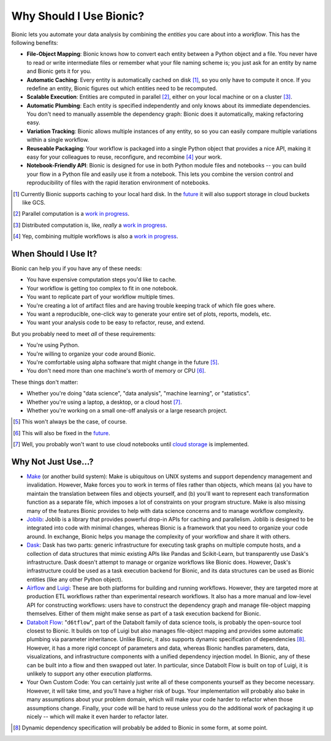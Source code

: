 ========================
Why Should I Use Bionic?
========================

Bionic lets you automate your data analysis by combining the *entities* you
care about into a *workflow*.  This has the following benefits:

* **File-Object Mapping**: Bionic knows how to convert each entity between
  a Python object and a file.  You never have to read or write intermediate files
  or remember what your file naming scheme is; you just ask for an entity by
  name and Bionic gets it for you.
* **Automatic Caching**: Every entity is automatically cached on disk
  [#f_disk]_, so you only have to compute it once.  If you redefine an entity,
  Bionic figures out which entities need to be recomputed.
* **Scalable Execution**: Entities are computed in parallel [#f_parallel]_,
  either on your local machine or on a cluster [#f_distributed]_.
* **Automatic Plumbing**: Each entity is specified independently and only knows
  about its immediate dependencies.  You don't need to manually assemble the
  dependency graph: Bionic does it automatically, making refactoring easy.
* **Variation Tracking**: Bionic allows multiple instances of any entity, so
  so you can easily compare multiple variations within a single workflow.
* **Reuseable Packaging**: Your workflow is packaged into a single Python
  object that provides a nice API, making it easy for your colleagues to reuse,
  reconfigure, and recombine [#f_combine]_ your work.
* **Notebook-Friendly API**: Bionic is designed for use in both Python module
  files and notebooks -- you can build your flow in a Python file and easily
  use it from a notebook.  This lets you combine the version control and
  reproducibility of files with the rapid iteration environment of notebooks.

.. [#f_disk] Currently Bionic supports caching to your local hard disk.  In the
  `future <future.rst#cloud-storage>`_ it will also support storage in cloud
  buckets like GCS.

.. [#f_parallel] Parallel computation is a `work in progress
  <future.rst#local-parallelization>`__.

.. [#f_distributed] Distributed computation is, like, *really* a `work in progress
  <future.rst#distributed-computation>`__.

.. [#f_combine] Yep, combining multiple workflows is also a `work in progress
  <future.rst#flow-merging-and-nesting>`__.

When Should I Use It?
---------------------

Bionic can help you if you have any of these needs:

* You have expensive computation steps you'd like to cache.

* Your workflow is getting too complex to fit in one notebook.

* You want to replicate part of your workflow multiple times.

* You're creating a lot of artifact files and are having trouble keeping track
  of which file goes where.

* You want a reproducible, one-click way to generate your entire set of plots,
  reports, models, etc.

* You want your analysis code to be easy to refactor, reuse, and extend.

But you probably need to meet *all* of these requirements:

* You're using Python.

* You're willing to organize your code around Bionic.

* You're comfortable using alpha software that might change in the future
  [#f_alpha]_.

* You don't need more than one machine's worth of memory or CPU [#f_single]_.

These things don't matter:

* Whether you're doing "data science", "data analysis", "machine learning", or
  "statistics".

* Whether you're using a laptop, a desktop, or a cloud host
  [#f_cloud_notebook]_.

* Whether you're working on a small one-off analysis or a large research
  project.

.. [#f_alpha] This won't always be the case, of course.

.. [#f_single] This will also be fixed in the `future
  <future.rst#distributed-computation>`__.

.. [#f_cloud_notebook] Well, you probably won't want to use cloud notebooks
  until `cloud storage <future.rst#cloud-storage>`__ is implemented.

Why Not Just Use...?
--------------------

* `Make <https://www.gnu.org/software/make/>`_ (or another build system): Make
  is ubiquitous on UNIX systems and support dependency management and
  invalidation.  However, Make forces you to work in terms of files rather than
  objects, which means (a) you have to maintain the translation between files
  and objects yourself, and (b) you'll want to represent each transformation
  function as a separate file, which imposes a lot of constraints on your
  program structure.  Make is also missing many of the features Bionic provides
  to help with data science concerns and to manage workflow complexity.

* `Joblib <https://joblib.readthedocs.io/en/latest/>`_: Joblib is a library
  that provides powerful drop-in APIs for caching and parallelism.  Joblib is
  designed to be integrated into code with minimal changes, whereas Bionic is a
  framework that you need to organize your code around.  In exchange, Bionic
  helps you manage the complexity of your workflow and share it with others.

* `Dask <https://dask.org/>`_: Dask has two parts: generic infrastructure for
  executing task graphs on multiple compute hosts, and a collection of data
  structures that mimic existing APIs like Pandas and Scikit-Learn, but
  transparently use Dask's infrastructure.  Dask doesn't attempt to manage or
  organize workflows like Bionic does.  However, Dask's infrastructure could be
  used as a task execution backend for Bionic, and its data structures can be
  used as Bionic entities (like any other Python object).

* `Airflow <https://airflow.apache.org/>`_ and `Luigi <https://github.com/spotify/luigi>`_:
  These are both platforms for building and running workflows.  However, they
  are targeted more at production ETL workflows rather than experimental
  research workflows.  It also has a more manual and low-level API for
  constructing workflows: users have to construct the dependency graph and
  manage file-object mapping themselves.  Either of them might make sense as
  part of a task execution backend for Bionic.

* `Databolt Flow <https://github.com/d6t/d6tflow/blob/master/README.md>`_:
  "``d6tflow``", part of the Databolt family of data science tools, is probably
  the open-source tool closest to Bionic.  It builds on top of Luigi but also
  manages file-object mapping and provides some automatic plumbing via
  parameter inheritance.  Unlike Bionic, it also supports dynamic specification
  of dependencies [#f_dependency]_.  However, it has a more rigid concept of
  parameters and data, whereas Bionic handles parameters, data, visualizations,
  and infrastructure components with a unified dependency injection model.  In
  Bionic, any of these can be built into a flow and then swapped out later.
  In particular, since Databolt Flow is built on top of Luigi, it is unlikely
  to support any other execution platforms.

* Your Own Custom Code: You can certainly just write all of these components
  yourself as they become necessary.  However, it will take time, and you'll
  have a higher risk of bugs.  Your implementation will probably also bake in
  many assumptions about your problem domain, which will make your code harder
  to refactor when those assumptions change.  Finally, your code will be hard
  to reuse unless you do the additional work of packaging it up nicely -- which
  will make it even harder to refactor later.

.. [#f_dependency] Dynamic dependency specification will probably be added to
  Bionic in some form, at some point.

